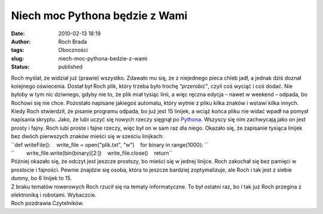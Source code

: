 Niech moc Pythona będzie z Wami
###############################
:date: 2010-02-13 18:19
:author: Roch Brada
:tags: Oboczności
:slug: niech-moc-pythona-bedzie-z-wami
:status: published

| Roch myślał, że widział już (prawie) wszystko. Zdawało mu się, że z niejednego pieca chleb jadł, a jednak dziś doznał kolejnego oświecenia. Dostał był Roch plik, który trzeba było trochę “\ *przerobić”*, czyli coś wyciąć i coś dodać. Nie byłoby w tym nic dziwnego, gdyby nie to, że plik miał tysiąc linii, a więc ręczna edycja – nawet w weekend – odpada, bo Rochowi się nie chce. Pozostało napisane jakiegoś automatu, który wytnie z pliku kilka znaków i wstawi kilka innych.
| Kiedy Roch stwierdził, że pisanie programu odpada, bo już jest 15 linijek, a wciąż końca pliku nie widać wpadł na pomysł napisania skryptu. Jako, że lubi uczyć się nowych rzeczy sięgnął po `Pythona <http://pl.wikipedia.org/wiki/Python>`__. Wszyscy się nim zachwycają jako on jest prosty i fajny. Roch lubi proste i fajne rzeczy, więc był on w sam raz dla niego. Okazało się, że zapisanie tysiąca linijek bez dwóch pierwszych znaków mieści się w sześciu linijkach:
| ``def writeFile():    write_file = open("plik.txt", "w")    for binary in range(1000): ``
| ``        write_file.write(bin(binary)[2:])    write_file.close()    return``
| Później okazało się, że odczyt jest jeszcze prostszy, bo mieści się w jednej linijce. Roch zakochał się bez pamięci w prostocie i fajności. Pewnie znajdzie się osoba, która to jeszcze bardziej zoptymalizuje, ale Roch i tak jest z siebie dumny, bo 6 linijek to 15.
| Z braku tematów rowerowych Roch rzucił się na tematy informatyczne. To był ostatni raz, bo i tak już Roch przegina z elektroniką i robotami. Wybaczcie.
| Roch pozdrawia Czytelników.
